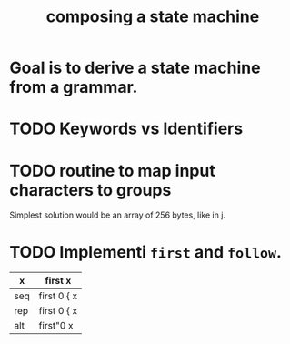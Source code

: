 #+title: composing a state machine
# this is specifically about state machines for parsers.

* Goal is to derive a state machine from a grammar.
:PROPERTIES:
:TS:       <2014-03-22 01:44AM>
:ID:       lc8bbq90hfg0
:END:

* TODO Keywords vs Identifiers
:PROPERTIES:
:TS:       <2014-03-22 01:46AM>
:ID:       o1e4yt90hfg0
:END:

* TODO routine to map input characters to groups
:PROPERTIES:
:TS:       <2014-03-22 01:49AM>
:ID:       4j6bfy90hfg0
:END:
Simplest solution would be an array of 256 bytes, like in j.

* TODO Implementi =first= and =follow=.
:PROPERTIES:
:TS:       <2014-03-22 01:52AM>
:ID:       zm12m4a0hfg0
:END:

| x   | first x     |
|-----+-------------|
| seq | first 0 { x |
| rep | first 0 { x |
| alt | first"0 x   |


